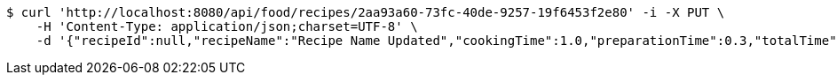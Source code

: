 [source,bash]
----
$ curl 'http://localhost:8080/api/food/recipes/2aa93a60-73fc-40de-9257-19f6453f2e80' -i -X PUT \
    -H 'Content-Type: application/json;charset=UTF-8' \
    -d '{"recipeId":null,"recipeName":"Recipe Name Updated","cookingTime":1.0,"preparationTime":0.3,"totalTime":1.3,"amountServings":3,"createdDate":null,"lastUpdatedDate":null}'
----